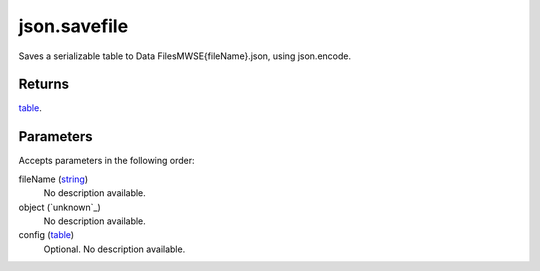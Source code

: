 json.savefile
====================================================================================================

Saves a serializable table to Data Files\MWSE\{fileName}.json, using json.encode.

Returns
----------------------------------------------------------------------------------------------------

`table`_.

Parameters
----------------------------------------------------------------------------------------------------

Accepts parameters in the following order:

fileName (`string`_)
    No description available.

object (`unknown`_)
    No description available.

config (`table`_)
    Optional. No description available.

.. _`string`: ../../../lua/type/string.html
.. _`table`: ../../../lua/type/table.html
